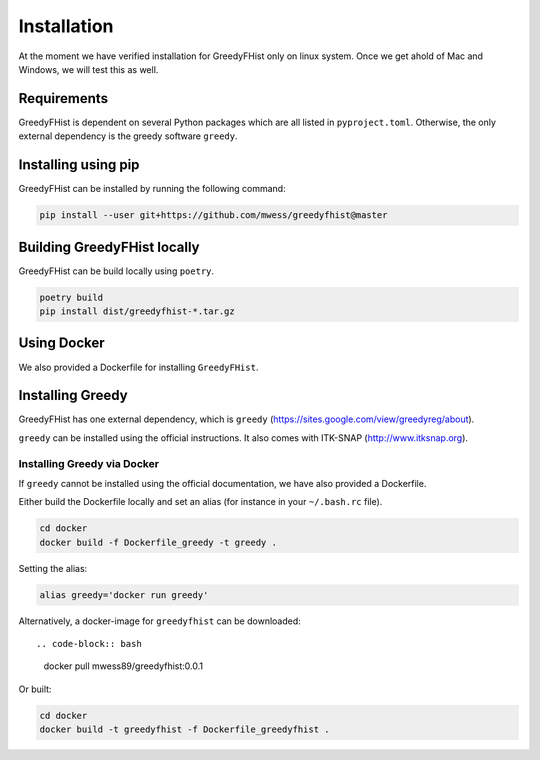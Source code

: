.. _installation:

============
Installation
============

At the moment we have verified installation for GreedyFHist only on linux system. Once we get ahold of Mac and Windows, we will test this as well.

------------
Requirements
------------

GreedyFHist is dependent on several Python packages which are all listed in ``pyproject.toml``. Otherwise, the only external dependency is the greedy software ``greedy``. 

--------------------
Installing using pip
--------------------

GreedyFHist can be installed by running the following command:

.. code-block:: bash

    pip install --user git+https://github.com/mwess/greedyfhist@master


----------------------------
Building GreedyFHist locally
----------------------------

GreedyFHist can be build locally using ``poetry``.

.. code-block:: bash

    poetry build
    pip install dist/greedyfhist-*.tar.gz

------------
Using Docker
------------

We also provided a Dockerfile for installing ``GreedyFHist``.


-----------------
Installing Greedy
-----------------

GreedyFHist has one external dependency, which is ``greedy`` (https://sites.google.com/view/greedyreg/about).

``greedy`` can be installed using the official instructions. It also comes with ITK-SNAP (http://www.itksnap.org). 

Installing Greedy via Docker
============================

If ``greedy`` cannot be installed using the official documentation, we have also provided a Dockerfile. 

Either build the Dockerfile locally and set an alias (for instance in your ``~/.bash.rc`` file).

.. code-block:: bash

    cd docker
    docker build -f Dockerfile_greedy -t greedy .

Setting the alias:

.. code-block:: bash

    alias greedy='docker run greedy'

Alternatively, a docker-image for ``greedyfhist`` can be downloaded::

.. code-block:: bash

    docker pull mwess89/greedyfhist:0.0.1


Or built:

.. code-block:: bash

    cd docker
    docker build -t greedyfhist -f Dockerfile_greedyfhist .
